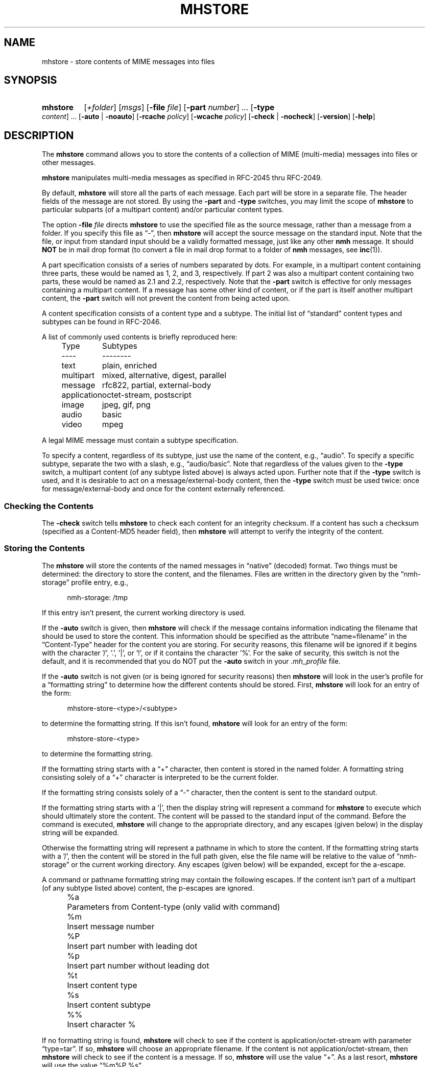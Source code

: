 .\"
.\" %nmhwarning%
.\"
.TH MHSTORE %manext1% "%nmhdate%" MH.6.8 [%nmhversion%]
.SH NAME
mhstore \- store contents of MIME messages into files
.SH SYNOPSIS
.HP 5
.na
.B mhstore
.RI [ +folder ]
.RI [ msgs ]
.RB [ \-file
.IR file ]
.RB [ \-part
.IR number ]
\&...
.RB [ \-type
.IR content ]
\&...
.RB [ \-auto " | " \-noauto ]
.RB [ \-rcache
.IR policy ]
.RB [ \-wcache
.IR policy ]
.RB [ \-check " | " \-nocheck ]
.RB [ \-version ]
.RB [ \-help ]
.ad
.SH DESCRIPTION
The
.B mhstore
command allows you to store the contents of a
collection of MIME (multi-media) messages into files or other
messages.
.PP
.B mhstore
manipulates multi-media messages as specified in
RFC\-2045 thru RFC\-2049.
.PP
By default,
.B mhstore
will store all the parts of each message.
Each part will be store in a separate file.  The header fields of
the message are not stored.  By using the
.B \-part
and
.B \-type
switches, you may limit the scope of
.B mhstore
to particular
subparts (of a multipart content) and/or particular content types.
.PP
The option
.B \-file
.I file
directs
.B mhstore
to use the specified
file as the source message, rather than a message from a folder.
If you specify this file as \*(lq-\*(rq, then
.B mhstore
will
accept the source message on the standard input.  Note that the
file, or input from standard input should be a validly formatted
message, just like any other
.B nmh
message.  It should
.B NOT
be in mail drop format (to convert a file in mail drop format to
a folder of
.B nmh
messages, see
.BR inc (1)).
.PP
A part specification consists of a series of numbers separated by
dots.  For example, in a multipart content containing three parts,
these would be named as 1, 2, and 3, respectively.  If part 2 was
also a multipart content containing two parts, these would be named
as 2.1 and 2.2, respectively.  Note that the
.B \-part
switch is
effective for only messages containing a multipart content.  If a
message has some other kind of content, or if the part is itself
another multipart content, the
.B \-part
switch will not prevent
the content from being acted upon.
.PP
A content specification consists of a content type and a subtype.
The initial list of \*(lqstandard\*(rq content types and subtypes
can be found in RFC\-2046.
.PP
A list of commonly used contents is briefly reproduced here:
.PP
.RS 5
.nf
.ta \w'application  'u
Type	Subtypes
----	--------
text	plain, enriched
multipart	mixed, alternative, digest, parallel
message	rfc822, partial, external-body
application	octet-stream, postscript
image	jpeg, gif, png
audio	basic
video	mpeg
.fi
.RE
.PP
A legal MIME message must contain a subtype specification.
.PP
To specify a content, regardless of its subtype, just use the name
of the content, e.g., \*(lqaudio\*(rq.  To specify a specific
subtype, separate the two with a slash, e.g., \*(lqaudio/basic\*(rq.
Note that regardless of the values given to the
.B \-type
switch,
a multipart content (of any subtype listed above) is always acted
upon.  Further note that if the
.B \-type
switch is used, and it is
desirable to act on a message/external-body content, then the
.B \-type
switch must be used twice: once for message/external-body
and once for the content externally referenced.
.SS "Checking the Contents"
The
.B \-check
switch tells
.B mhstore
to check each content for
an integrity checksum.  If a content has such a checksum (specified
as a Content-MD5 header field), then
.B mhstore
will attempt to
verify the integrity of the content.
.SS "Storing the Contents"
The
.B mhstore
will store the contents of the named messages in
\*(lqnative\*(rq (decoded) format.  Two things must be determined:
the directory to store the content, and the filenames.  Files are
written in the directory given by the \*(lqnmh-storage\*(rq profile
entry, e.g.,
.PP
.RS 5
nmh-storage: /tmp
.RE
.PP
If this entry isn't present,
the current working directory is used.
.PP
If the
.B \-auto
switch is given, then
.B mhstore
will check if
the message contains information indicating the filename that should
be used to store the content.  This information should be specified
as the attribute \*(lqname=filename\*(rq in the \*(lqContent-Type\*(rq header
for the content you are storing.  For security reasons, this filename
will be ignored if it begins with the character '/', '.', '|', or '!',
or if it contains the character '%'.  For the sake of security,
this switch is not the default, and it is recommended that you do
NOT put the
.B \-auto
switch in your
.I \&.mh\(ruprofile
file.
.PP
If the
.B \-auto
switch is not given (or is being ignored for security
reasons) then
.B mhstore
will look in the user's profile for a
\*(lqformatting string\*(rq to determine how the different contents
should be stored.  First,
.B mhstore
will look for an entry of
the form:
.PP
.RS 5
mhstore-store-<type>/<subtype>
.RE
.PP
to determine the formatting string.  If this isn't found,
.B mhstore
will look for an entry of the form:
.PP
.RS 5
mhstore-store-<type>
.RE
.PP
to determine the formatting string.
.PP
If the formatting string starts with a \*(lq+\*(rq character, then
content is stored in the named folder.  A formatting string consisting
solely of a \*(lq+\*(rq character is interpreted to be the current
folder.
.PP
If the formatting string consists solely of a \*(lq-\*(rq character,
then the content is sent to the standard output.
.PP
If the formatting string starts with a '|', then the display string
will represent a command for
.B mhstore
to execute which should
ultimately store the content.  The content will be passed to the
standard input of the command.  Before the command is executed,
.B mhstore
will change to the appropriate directory, and any
escapes (given below) in the display string will be expanded.
.PP
Otherwise the formatting string will represent a pathname in which
to store the content.  If the formatting string starts with a '/',
then the content will be stored in the full path given, else the
file name will be relative to the value of \*(lqnmh-storage\*(rq or
the current working directory.  Any escapes (given below) will be
expanded, except for the a-escape.
.PP
A command or pathname formatting string may contain the following
escapes.  If the content isn't part of a multipart (of any subtype
listed above) content, the p-escapes are ignored.
.PP
.RS 5
.nf
.ta \w'%P  'u
%a	Parameters from Content-type  (only valid with command)
%m	Insert message number
%P	Insert part number with leading dot
%p	Insert part number without leading dot
%t	Insert content type
%s	Insert content subtype
%%	Insert character %
.fi
.RE
.PP
If no formatting string is found,
.B mhstore
will check to see
if the content is application/octet-stream with parameter
\*(lqtype=tar\*(rq.  If so,
.B mhstore
will choose an appropriate
filename.  If the content is not application/octet-stream, then
.B mhstore
will check to see if the content is a message.  If
so,
.B mhstore
will use the value \*(lq+\*(rq.  As a last resort,
.B mhstore
will use the value \*(lq%m%P.%s\*(rq.
.PP
Example profile entries might be:
.PP
.RS 5
.nf
mhstore-store-text: %m%P.txt
mhstore-store-text: +inbox
mhstore-store-message/partial: +
mhstore-store-audio/basic: | raw2audio -e ulaw -s 8000 -c 1 > %m%P.au
mhstore-store-image/jpeg: %m%P.jpg
mhstore-store-application/PostScript: %m%P.ps
.fi
.RE
.PP
.SS "Reassembling Messages of Type message/partial"
.B mhstore
is also able to reassemble messages that have been
split into multiple messages of type \*(lqmessage/partial\*(rq.
.PP
When asked to store a content containing a partial message,
.B mhstore
will try to locate all of the portions and combine
them accordingly.  The default is to store the combined parts as
a new message in the current folder, although this can be changed
using formatting strings as discussed above.  Thus, if someone has
sent you a message in several parts (such as the output from
.BR sendfiles ),
you can easily reassemble them all into a single
message in the following fashion:
.PP
.RS 5
.nf
% mhlist 5-8
 msg part  type/subtype             size description
   5       message/partial           47K part 1 of 4
   6       message/partial           47K part 2 of 4
   7       message/partial           47K part 3 of 4
   8       message/partial           18K part 4 of 4
% mhstore 5-8
reassembling partials 5,6,7,8 to folder inbox as message 9
% mhlist -verbose 9
 msg part  type/subtype             size description
   9       application/octet-stream 118K
             (extract with uncompress | tar xvpf -)
             type=tar
             conversions=compress
.fi
.RE
.PP
This will store exactly one message, containing the sum of the
parts.  It doesn't matter whether the partials are specified in
order, since
.B mhstore
will sort the partials, so that they
are combined in the correct order.  But if
.B mhstore
can not
locate every partial necessary to reassemble the message, it will
not store anything.
.SS "External Access"
For contents of type message/external-body,
\fImhstore\fR supports these access-types:
.PP
.IP \(bu 4
afs
.IP \(bu 4
anon-ftp
.IP \(bu 4
ftp
.IP \(bu 4
local-file
.IP \(bu 4
mail-server
.PP
For the \*(lqanon-ftp\*(rq and \*(lqftp\*(rq access types,
.B mhstore
will look for the \*(lqnmh-access-ftp\*(rq
profile entry, e.g.,
.PP
.RS 5
nmh-access-ftp: myftp.sh
.RE
.PP
to determine the pathname of a program to perform the FTP retrieval.
This program is invoked with these arguments:
.PP
.RS 5
.nf
domain name of FTP-site
username
password
remote directory
remote filename
local filename
\*(lqascii\*(rq or \*(lqbinary\*(rq
.fi
.RE
.PP
The program should terminate with an exit status of zero if the
retrieval is successful, and a non-zero exit status otherwise.
.PP
If this entry is not provided, then
.B mhstore
will use a simple
built-in FTP client to perform the retrieval.
.SS "The Content Cache"
When
.B mhstore
encounters an external content containing a
\*(lqContent-ID:\*(rq field, and if the content allows caching, then
depending on the caching behavior of
.BR mhstore ,
the content might be read from or written to a cache.
.PP
The caching behavior of
.B mhstore
is controlled with the
.B \-rcache
and
.B \-wcache
switches, which define the policy for reading from,
and writing to, the cache, respectively.  One of four policies may be
specified: \*(lqpublic\*(rq, indicating that
.B mhstore
should make use
of a publically-accessible content cache; \*(lqprivate\*(rq, indicating
that
.B mhstore
should make use of the user's private content cache;
\*(lqnever\*(rq, indicating that
.B mhstore
should never make use of
caching; and, \*(lqask\*(rq, indicating that
.B mhstore
should ask the user.
.PP
There are two directories where contents may be cached: the profile entry
\*(lqnmh-cache\*(rq names a directory containing world-readable contents, and,
the profile entry \*(lqnmh-private-cache\*(rq names a directory containing
private contents.  The former should be an absolute (rooted) directory
name.
.PP
For example,
.PP
.RS 5
nmh-cache: /tmp
.RE
.PP
might be used if you didn't care that the cache got wiped after each
reboot of the system.  The latter is interpreted relative to the user's
nmh directory, if not rooted, e.g.,
.PP
.RS 5
nmh-private-cache: .cache
.RE
.PP
(which is the default value).
.SS "User Environment"
Because the display environment in which
.B mhstore
operates may vary for
different machines,
.B mhstore
will look for the environment variable
.BR $MHSTORE .
If present, this specifies the name of an additional
user profile which should be read.  Hence, when a user logs in on a
particular machine, this environment variable should be set to
refer to a file containing definitions useful for that machine.
Finally,
.B mhstore
will attempt to consult one other additional
user profile, e.g.,
.PP
.RS 5
%etcdir%/mhn.defaults
.RE
.PP
which is created automatically during
.B nmh
installation.

.SH FILES
.fc ^ ~
.nf
.ta \w'%etcdir%/ExtraBigFileName  'u
^$HOME/\&.mh\(ruprofile~^The user profile
^$MHSTORE~^Additional profile entries
^%etcdir%/mhn.defaults~^System default MIME profile entries
.fi

.SH "PROFILE COMPONENTS"
.fc ^ ~
.nf
.ta 2.4i
.ta \w'ExtraBigProfileName  'u
^Path:~^To determine the user's nmh directory
^Current\-Folder:~^To find the default current folder
^nmh-access-ftp:~^Program to retrieve contents via FTP
^nmh-cache~^Public directory to store cached external contents
^nmh-private-cache~^Personal directory to store cached external contents
^nmh-storage~^Directory to store contents
^mhstore-store-<type>*~^Template for storing contents
.fi

.SH "SEE ALSO"
mhbuild(1), mhlist(1), mhshow(1), sendfiles(1)

.SH DEFAULTS
.nf
.RB ` +folder "' defaults to the current folder"
.RB ` msgs "' defaults to cur"
.RB ` \-noauto '
.RB ` \-nocheck '
.RB ` \-rcache ask '
.RB ` \-wcache ask '

.SH CONTEXT
If a folder is given, it will become the current folder.  The last
message selected will become the current message.

.SH BUGS
Partial messages contained within a multipart content are not reassembled.
